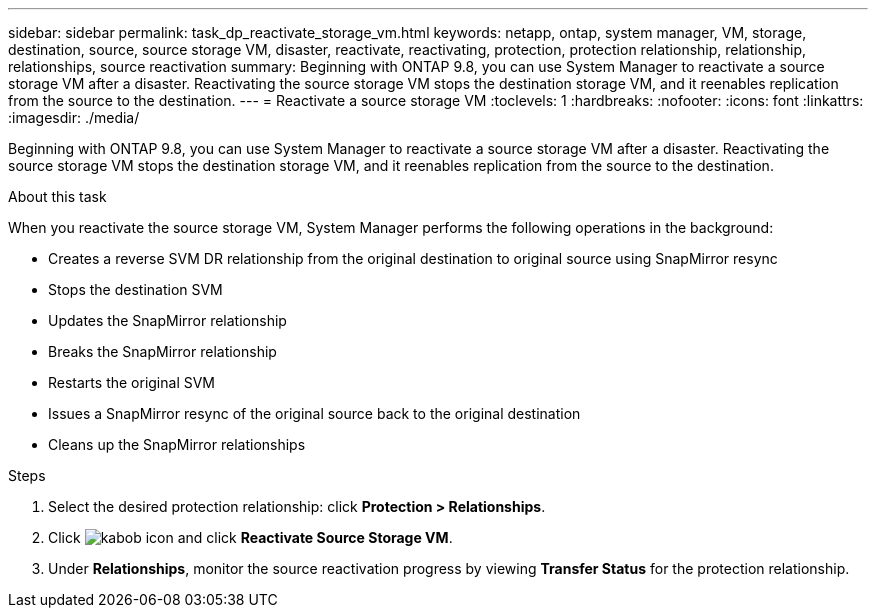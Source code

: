 ---
sidebar: sidebar
permalink: task_dp_reactivate_storage_vm.html
keywords: netapp, ontap, system manager, VM, storage, destination, source, source storage VM, disaster, reactivate, reactivating, protection, protection relationship, relationship, relationships, source reactivation
summary: Beginning with ONTAP 9.8, you can use System Manager to reactivate a source storage VM after a disaster. Reactivating the source storage VM stops the destination storage VM, and it reenables replication from the source to the destination.
---
= Reactivate a source storage VM
:toclevels: 1
:hardbreaks:
:nofooter:
:icons: font
:linkattrs:
:imagesdir: ./media/

[.lead]
Beginning with ONTAP 9.8, you can use System Manager to reactivate a source storage VM after a disaster. Reactivating the source storage VM stops the destination storage VM, and it reenables replication from the source to the destination.

.About this task
When you reactivate the source storage VM, System Manager performs the following operations in the background:

* Creates a reverse SVM DR relationship from the original destination to original source using SnapMirror resync
* Stops the destination SVM
* Updates the SnapMirror relationship
* Breaks the SnapMirror relationship
* Restarts the original SVM
* Issues a SnapMirror resync of the original source back to the original destination
* Cleans up the SnapMirror relationships

.Steps
.	Select the desired protection relationship: click *Protection > Relationships*.
.	Click image:icon_kabob.gif[kabob icon] and click *Reactivate Source Storage VM*.
.	Under *Relationships*, monitor the source reactivation progress by viewing *Transfer Status* for the protection relationship.

// 2022-Nov-30, issue #718
// 2 Oct 2020, BURT 1323866
// 7 DEC 2021, BURT 1430515 
